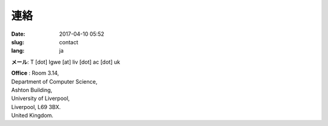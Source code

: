 連絡
####

:date: 2017-04-10 05:52
:slug: contact
:lang: ja

**メール**: T [dot] Igwe [at] liv [dot] ac [dot] uk 


| **Office** : Room 3.14,
| Department of Computer Science,
| Ashton Building,
| University of Liverpool, 
| Liverpool, L69 3BX. 
| United Kingdom. 

